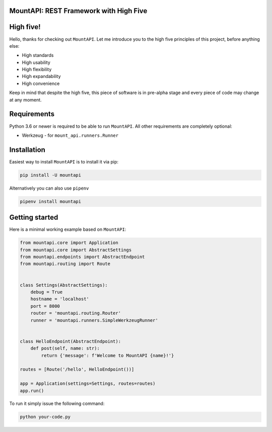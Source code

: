 MountAPI: REST Framework with High Five
=======================================

.. image:: https://travis-ci.org/pyQuest/mount-api.svg?branch=master
  :target: https://travis-ci.org/pyQuest/mount-api

.. image:: https://codecov.io/gh/pyQuest/mount-api/branch/master/graph/badge.svg
  :target: https://codecov.io/gh/pyQuest/mount-api

.. image:: https://scrutinizer-ci.com/g/pyQuest/mount-api/badges/quality-score.png?b=master
  :target: https://scrutinizer-ci.com/g/pyQuest/mount-api

High five!
==========

Hello, thanks for checking out ``MountAPI``.
Let me introduce you to the high five principles of this project, before anything else:

* High standards
* High usability
* High flexibility
* High expandability
* High convenience

Keep in mind that despite the high five, this piece of software is in pre-alpha
stage and every piece of code may change at any moment.

Requirements
============

Python 3.6 or newer is required to be able to run ``MountAPI``.
All other requirements are completely optional:

* Werkzeug - for ``mount_api.runners.Runner``

Installation
============

Easiest way to install ``MountAPI`` is to install it via pip:

.. code-block:: text

    pip install -U mountapi

Alternatively you can also use ``pipenv``

.. code-block:: text

    pipenv install mountapi

Getting started
===============

Here is a minimal working example based on ``MountAPI``:

.. code-block:: python

    from mountapi.core import Application
    from mountapi.core import AbstractSettings
    from mountapi.endpoints import AbstractEndpoint
    from mountapi.routing import Route


    class Settings(AbstractSettings):
        debug = True
        hostname = 'localhost'
        port = 8000
        router = 'mountapi.routing.Router'
        runner = 'mountapi.runners.SimpleWerkzeugRunner'


    class HelloEndpoint(AbstractEndpoint):
        def post(self, name: str):
            return {'message': f'Welcome to MountAPI {name}!'}

    routes = [Route('/hello', HelloEndpoint())]

    app = Application(settings=Settings, routes=routes)
    app.run()

To run it simply issue the following command:

.. code-block:: text

    python your-code.py
